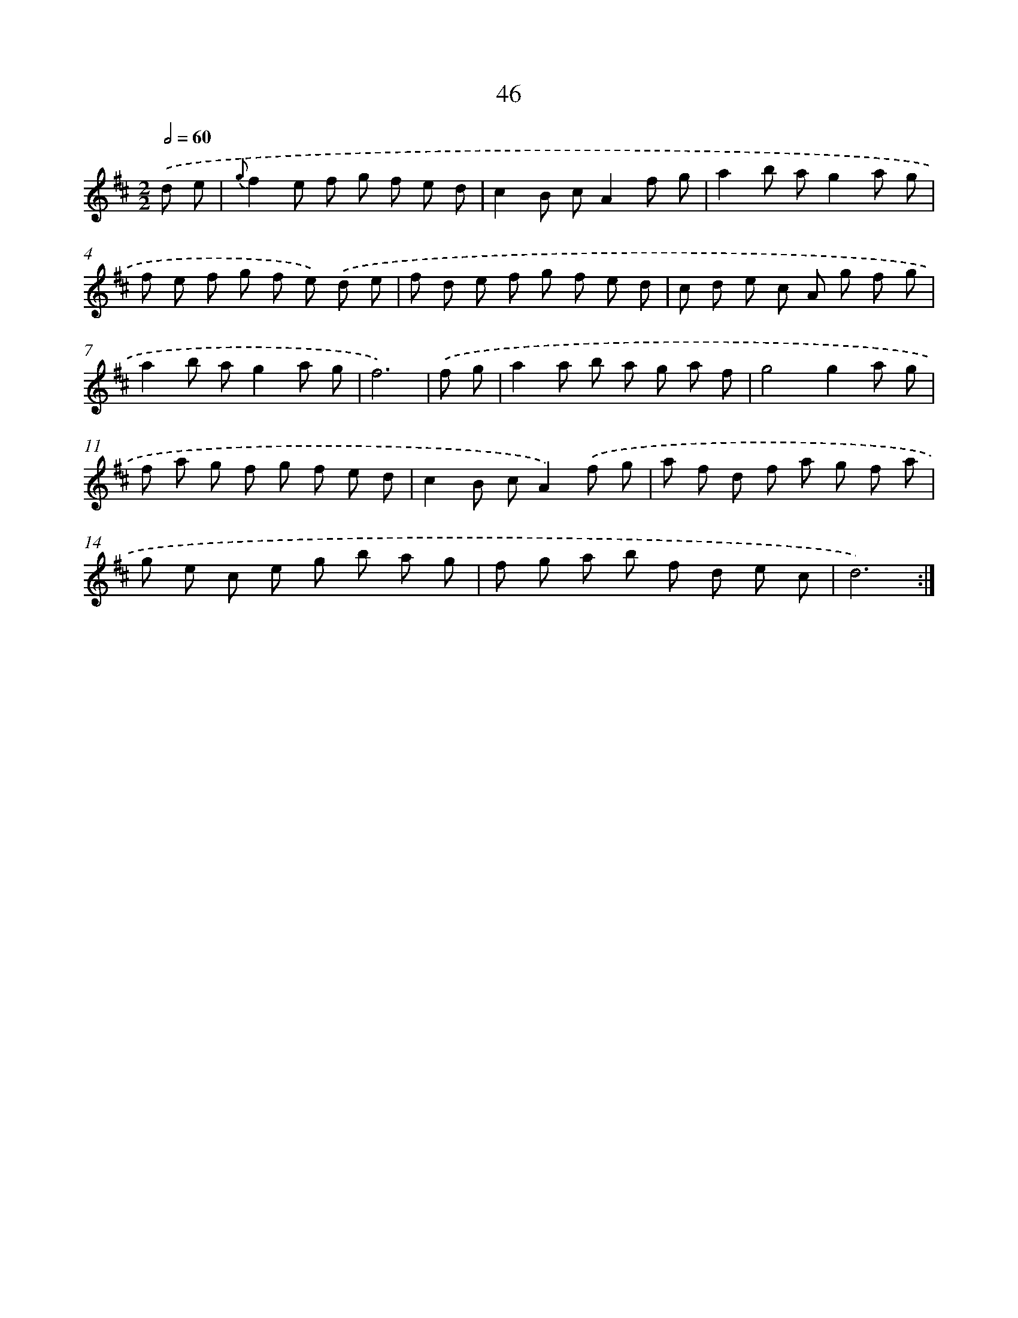 X: 11238
T: 46
%%abc-version 2.0
%%abcx-abcm2ps-target-version 5.9.1 (29 Sep 2008)
%%abc-creator hum2abc beta
%%abcx-conversion-date 2018/11/01 14:37:13
%%humdrum-veritas 415384037
%%humdrum-veritas-data 3338438512
%%continueall 1
%%barnumbers 0
L: 1/8
M: 2/2
Q: 1/2=60
K: D clef=treble
.('d e [I:setbarnb 1]|
{g}f2e f g f e d |
c2B cA2f g |
a2b ag2a g |
f e f g f e) .('d e |
f d e f g f e d |
c d e c A g f g |
a2b ag2a g |
f6) |
.('f g [I:setbarnb 9]|
a2a b a g a f |
g4g2a g |
f a g f g f e d |
c2B cA2).('f g |
a f d f a g f a |
g e c e g b a g |
f g a b f d e c |
d6) :|]
